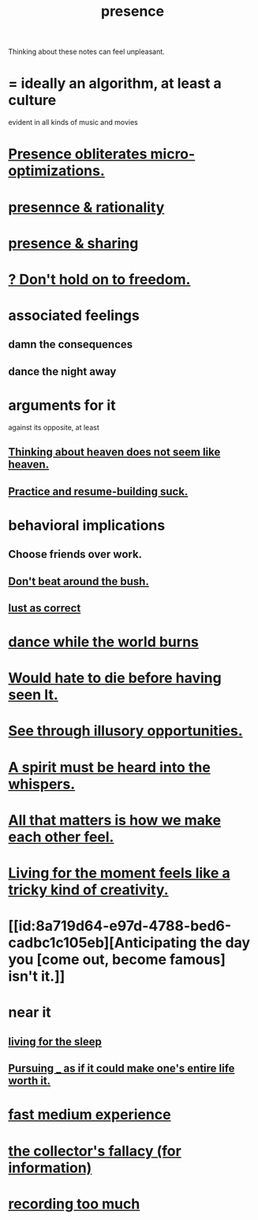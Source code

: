 :PROPERTIES:
:ID:       c0d17892-182e-45f8-b86d-a5a5b3bba61e
:ROAM_ALIASES: "fast night fantasy" "living like there's no tomorrow" "There is only now."
:END:
#+title: presence
Thinking about these notes can feel unpleasant.
* = ideally an algorithm, at least a culture
  evident in all kinds of music and movies
* [[id:a8461f62-4a68-4a26-a9d4-a063baf1d3d5][Presence obliterates micro-optimizations.]]
* [[id:dd04d72b-8f97-4fc7-92d8-1858c5323428][presennce & rationality]]
* [[id:d060b13a-7452-4837-8d9b-11f2f48b71a4][presence & sharing]]
* [[id:40170cc5-53d7-4172-8e71-f3393a349d38][? Don't hold on to freedom.]]
* associated feelings
** damn the consequences
** dance the night away
* arguments for it
  against its opposite, at least
** [[id:51f4281a-6b3b-4c0a-a38f-7b32eda8a7b7][Thinking about heaven does not seem like heaven.]]
** [[id:5a49b82d-9b09-4f5a-ae80-6c6595d46ae1][Practice and resume-building suck.]]
* behavioral implications
** Choose friends over work.
** [[id:de26311c-9b4b-48f4-afa1-c7a680f73b30][Don't beat around the bush.]]
** [[id:94560eb7-3ea1-4098-9107-e083459de5cc][lust as correct]]
* [[id:584b52aa-69a3-466c-a796-6e8eac0ec727][dance while the world burns]]
* [[id:42ba6f52-f0a6-484d-9cd2-d74bdf8213f7][Would hate to die before having seen It.]]
* [[id:73a7935c-5309-46e7-84e1-fb4c292f7ad0][See through illusory opportunities.]]
* [[id:32ba8739-6f88-4c13-8aad-882601213a98][A spirit must be heard into the whispers.]]
* [[id:3fea916e-26ed-441c-883c-e642b205bf05][All that matters is how we make each other feel.]]
* [[id:344a5d25-70e4-487d-a802-24c64ace3637][Living for the moment feels like a tricky kind of creativity.]]
* [[id:8a719d64-e97d-4788-bed6-cadbc1c105eb][Anticipating the day you [come out, become famous] isn't it.]]
* near it
** [[id:3227574f-2ef9-4c1a-a675-5caf064ef9c6][living for the sleep]]
** [[id:c9f48f52-2646-4f54-9c72-b03d05e616d3][Pursuing _ as if it could make one's entire life worth it.]]
* [[id:13e24c8b-c45a-4448-a3a8-8b1ae529f092][fast medium experience]]
* [[id:84a8e1b0-baa5-4435-a564-a921e45e24de][the collector's fallacy (for information)]]
* [[id:43ab15d1-1fc8-4fe6-b8b3-43fccf941563][recording too much]]
